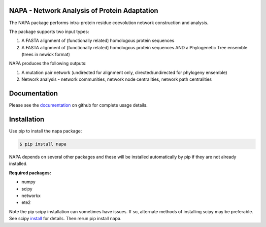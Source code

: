 NAPA - Network Analysis of Protein Adaptation
---------------------------------------------

The NAPA package performs intra-protein residue coevolution network construction and analysis.

The package supports two input types:    

1. A FASTA alignment of (functionally related) homologous protein sequences
 
2. A FASTA alignment of (functionally related) homologous protein sequences AND
   a Phylogenetic Tree ensemble (trees in newick format)

NAPA produces the following outputs:

1. A mutation pair network (undirected for alignment only, directed/undirected for phylogeny ensemble)
2. Network analysis - network communities, network node centralities, network path centralities

Documentation
-------------

Please see the `documentation <https://github.com/KarchinLab/NAPA/wiki>`_ on github for complete usage details.

Installation
------------

Use pip to install the napa package:

.. code-block:: bash

    $ pip install napa

NAPA depends on several other packages and these will be installed automatically by pip if they
are not already installed.  

**Required packages:**

* numpy
* scipy
* networkx
* ete2

Note the pip scipy installation can sometimes have issues.  If so, alternate methods of installing scipy may be preferable.  See scipy `install <http://www.scipy.org/install.html>`_ for details.  Then rerun pip install napa.